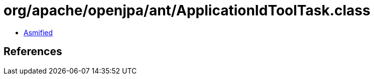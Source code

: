 = org/apache/openjpa/ant/ApplicationIdToolTask.class

 - link:ApplicationIdToolTask-asmified.java[Asmified]

== References

